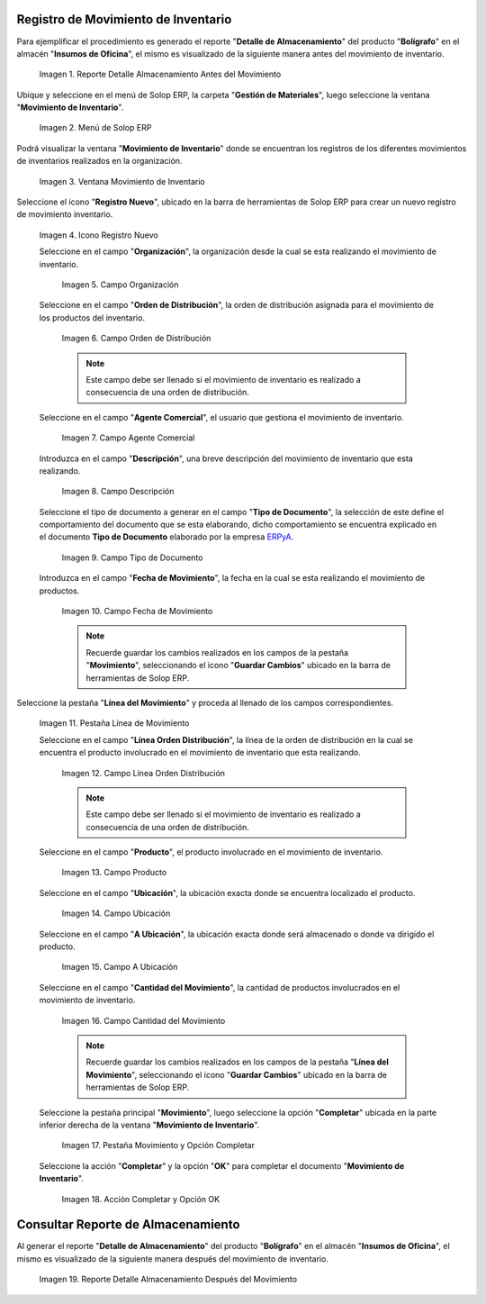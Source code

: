 .. _ERPyA: http://erpya.com

.. |Reporte Detalle Almacenamiento Antes| image:: resources/detalle-almacenamiento-antes.png
.. |Menú de ADempiere| image:: resources/menu-movimiento-inventario.png
.. |Ventana Movimiento de Inventario| image:: resources/ventana-movimiento-inventario.png
.. |Icono Registro Nuevo| image:: resources/icono-registro-nuevo.png
.. |Campo Organización| image:: resources/campo-organizacion.png
.. |Orden de Distribución| image:: resources/campo-orden-distribucion.png
.. |Campo Agente Comercial| image:: resources/campo-agente-comercial.png
.. |Campo Descripción| image:: resources/campo-descripcion.png
.. |Campo Tipo de Documento| image:: resources/campo-tipo-documento.png
.. |Campo Fecha de Movimiento| image:: resources/campo-fecha-movimiento.png
.. |Pestaña Línea de Movimiento| image:: resources/pest-linea-movimiento.png
.. |Campo Línea Orden Distribución| image:: resources/linea-orden-distribucion.png
.. |Campo Producto| image:: resources/campo-producto.png
.. |Campo Ubicación| image:: resources/ubicacion-del-producto.png
.. |Campo A Ubicación| image:: resources/campo-nueva-ubicacion-producto.png
.. |Campo Cantidad del Movimiento| image:: resources/campo-cantidad.png
.. |Pestaña Movimiento| image:: resources/pest-movimiento-y-completar.png
.. |Acción Completar y Opción OK| image:: resources/accion-completar.png
.. |Reporte Detalle Almacenamiento Después| image:: resources/detalle-almacenamiento-despues.png

.. _documento/movimiento-inventario:

**Registro de Movimiento de Inventario**
========================================

Para ejemplificar el procedimiento es generado el reporte "**Detalle de Almacenamiento**" del producto "**Bolígrafo**" en el almacén "**Insumos de Oficina**", el mismo es visualizado de la siguiente manera antes del movimiento de inventario.

    |Reporte Detalle Almacenamiento Antes|

    Imagen 1. Reporte Detalle Almacenamiento Antes del Movimiento

Ubique y seleccione en el menú de Solop ERP, la carpeta "**Gestión de Materiales**", luego seleccione la ventana "**Movimiento de Inventario**". 

    |Menú de ADempiere|

    Imagen 2. Menú de Solop ERP

Podrá visualizar la ventana "**Movimiento de Inventario**" donde se encuentran los registros de los diferentes movimientos de inventarios realizados en la organización.

    |Ventana Movimiento de Inventario|

    Imagen 3. Ventana Movimiento de Inventario

Seleccione el icono "**Registro Nuevo**", ubicado en la barra de herramientas de Solop ERP para crear un nuevo registro de movimiento inventario.

    |Icono Registro Nuevo|

    Imagen 4. Icono Registro Nuevo

    Seleccione en el campo "**Organización**", la organización desde la cual se esta realizando el movimiento de inventario.

        |Campo Organización|

        Imagen 5. Campo Organización

    Seleccione en el campo "**Orden de Distribución**", la orden de distribución asignada para el movimiento de los productos del inventario. 

        |Orden de Distribución|

        Imagen 6. Campo Orden de Distribución

        .. note::

            Este campo debe ser llenado si el movimiento de inventario es realizado a consecuencia de una orden de distribución.

    Seleccione en el campo "**Agente Comercial**", el usuario que gestiona el movimiento de inventario.

        |Campo Agente Comercial|

        Imagen 7. Campo Agente Comercial

    Introduzca en el campo "**Descripción**", una breve descripción del movimiento de inventario que esta realizando.

        |Campo Descripción|

        Imagen 8. Campo Descripción

    Seleccione el tipo de documento a generar en el campo "**Tipo de Documento**", la selección de este define el comportamiento del documento que se esta elaborando, dicho comportamiento se encuentra explicado en el documento **Tipo de Documento** elaborado por la empresa `ERPyA`_.

        |Campo Tipo de Documento|

        Imagen 9. Campo Tipo de Documento

    Introduzca en el campo "**Fecha de Movimiento**", la fecha en la cual se esta realizando el movimiento de productos.

        |Campo Fecha de Movimiento|

        Imagen 10. Campo Fecha de Movimiento

        .. note::

            Recuerde guardar los cambios realizados en los campos de la pestaña "**Movimiento**", seleccionando el icono "**Guardar Cambios**" ubicado en la barra de herramientas de Solop ERP.

Seleccione la pestaña "**Línea del Movimiento**" y proceda al llenado de los campos correspondientes.

    |Pestaña Línea de Movimiento|

    Imagen 11. Pestaña Línea de Movimiento

    Seleccione en el campo "**Línea Orden Distribución**", la línea de la orden de distribución en la cual se encuentra el producto involucrado en el movimiento de inventario que esta realizando.

        |Campo Línea Orden Distribución|

        Imagen 12. Campo Línea Orden Distribución

        .. note::

            Este campo debe ser llenado si el movimiento de inventario es realizado a consecuencia de una orden de distribución.

    Seleccione en el campo "**Producto**", el producto involucrado en el movimiento de inventario.

        |Campo Producto|

        Imagen 13. Campo Producto

    Seleccione en el campo "**Ubicación**", la ubicación exacta donde se encuentra localizado el producto.

        |Campo Ubicación|

        Imagen 14. Campo Ubicación

    Seleccione en el campo "**A Ubicación**", la ubicación exacta donde será almacenado o donde va dirigido el producto.

        |Campo A Ubicación|

        Imagen 15. Campo A Ubicación

    Seleccione en el campo "**Cantidad del Movimiento**", la cantidad de productos involucrados en el movimiento de inventario.

        |Campo Cantidad del Movimiento|

        Imagen 16. Campo Cantidad del Movimiento

        .. note::

            Recuerde guardar los cambios realizados en los campos de la pestaña "**Línea del Movimiento**", seleccionando el icono "**Guardar Cambios**" ubicado en la barra de herramientas de Solop ERP.

    Seleccione la pestaña principal "**Movimiento**", luego seleccione la opción "**Completar**" ubicada en la parte inferior derecha de la ventana "**Movimiento de Inventario**".

        |Pestaña Movimiento|

        Imagen 17. Pestaña Movimiento y Opción Completar

    Seleccione la acción "**Completar**" y la opción "**OK**" para completar el documento "**Movimiento de Inventario**".

        |Acción Completar y Opción OK|

        Imagen 18. Acción Completar y Opción OK 

**Consultar Reporte de Almacenamiento**
=======================================

Al generar el reporte "**Detalle de Almacenamiento**" del producto "**Bolígrafo**" en el almacén "**Insumos de Oficina**", el mismo es visualizado de la siguiente manera después del movimiento de inventario.

    |Reporte Detalle Almacenamiento Después|

    Imagen 19. Reporte Detalle Almacenamiento Después del Movimiento

